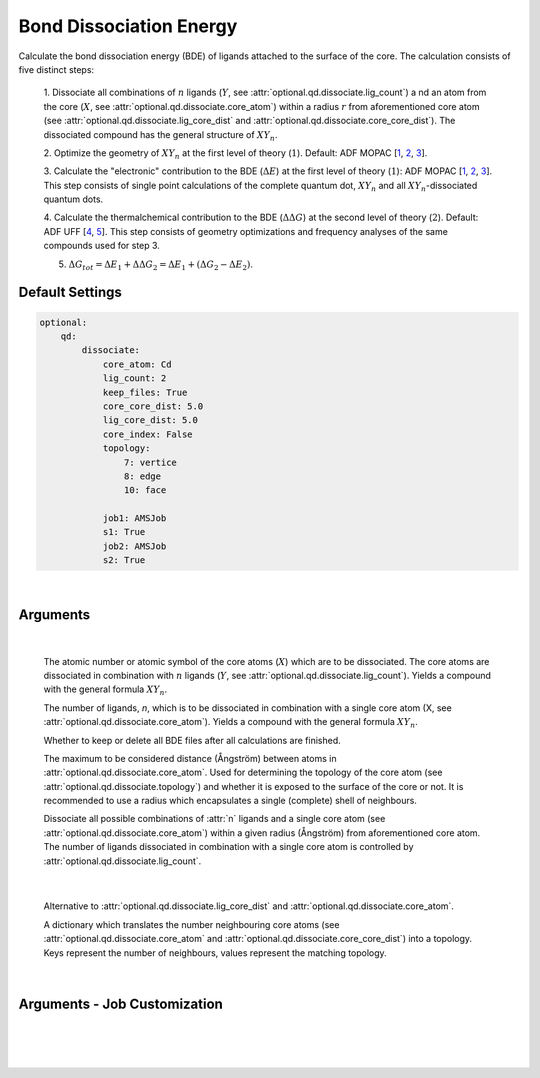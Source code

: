 .. _Bond Dissociation Energy:

Bond Dissociation Energy
========================

Calculate the bond dissociation energy (BDE) of ligands attached to the
surface of the core. The calculation consists of five distinct steps:

    1.  Dissociate all combinations of |n| ligands (|Y|, see :attr:`optional.qd.dissociate.lig_count`) a
    nd an atom from the core (|X|, see :attr:`optional.qd.dissociate.core_atom`)
    within a radius :math:`r` from aforementioned
    core atom (see :attr:`optional.qd.dissociate.lig_core_dist` and
    :attr:`optional.qd.dissociate.core_core_dist`).
    The dissociated compound has the general structure of |XYn|.

    2.  Optimize the geometry of |XYn| at the first level of theory
    (:math:`1`). Default: ADF MOPAC [1_, 2_, 3_].

    3.  Calculate the "electronic" contribution to the BDE (|dE|)
    at the first level of theory (:math:`1`): ADF MOPAC [1_, 2_, 3_].
    This step consists of single point calculations of the complete
    quantum dot, |XYn| and all |XYn|-dissociated quantum dots.

    4.  Calculate the thermalchemical contribution to the BDE (|ddG|) at the
    second level of theory (:math:`2`). Default: ADF UFF [4_, 5_]. This step
    consists of geometry optimizations and frequency analyses of the same
    compounds used for step 3.

    5.  :math:`\Delta G_{tot} = \Delta E_{1} + \Delta \Delta G_{2} = \Delta E_{1} + (\Delta G_{2} - \Delta E_{2})`.


Default Settings
~~~~~~~~~~~~~~~~

.. code::

    optional:
        qd:
            dissociate:
                core_atom: Cd
                lig_count: 2
                keep_files: True
                core_core_dist: 5.0
                lig_core_dist: 5.0
                core_index: False
                topology:
                    7: vertice
                    8: edge
                    10: face

                job1: AMSJob
                s1: True
                job2: AMSJob
                s2: True

|

Arguments
~~~~~~~~~

.. attribute:: optional.qd.dissociate

    .. code::

        optional:
            qd:
                dissociate:
                    core_atom: Cd
                    lig_count: 2
                    keep_files: True
                    core_core_dist: 5.0
                    lig_core_dist: 5.0
                    core_index: False
                    topology:
                        7: vertice
                        8: edge
                        10: face

|

        .. attribute:: optional.qd.dissociate.core_atom

            :Parameter:     * **Type** - :class:`str` or :class:`int`
                            * **Default value** – ``None``

        The atomic number or atomic symbol of the core atoms (:math:`X`) which are to be
        dissociated. The core atoms are dissociated in combination with :math:`n` ligands
        (:math:`Y`, see :attr:`optional.qd.dissociate.lig_count`).
        Yields a compound with the general formula |XYn|.


        .. attribute:: optional.qd.dissociate.lig_count

            :Parameter:     * **Type** - :class:`int`
                            * **Default value** – ``None``

        The number of ligands, *n*, which is to be dissociated in combination
        with a single core atom (X, see :attr:`optional.qd.dissociate.core_atom`).
        Yields a compound with the general formula |XYn|.


        .. attribute:: optional.qd.dissociate.keep_files

            :Parameter:     * **Type** - :class:`bool`
                            * **Default value** – ``True``

        Whether to keep or delete all BDE files after all calculations are finished.


        .. attribute:: optional.qd.dissociate.core_core_dist

            :Parameter:     * **Type** - :class:`float` or :class:`int`
                            * **Default value** – ``5.0``

        The maximum to be considered distance (Ångström) between atoms in
        :attr:`optional.qd.dissociate.core_atom`.
        Used for determining the topology of the core atom
        (see :attr:`optional.qd.dissociate.topology`) and whether it is exposed to the
        surface of the core or not. It is recommended to use a radius which
        encapsulates a single (complete) shell of neighbours.


        .. attribute:: optional.qd.dissociate.lig_core_dist

            :Parameter:     * **Type** - :class:`float` or :class:`int`
                            * **Default value** – ``5.0``

        Dissociate all possible combinations of :attr:`n` ligands and a single core atom
        (see :attr:`optional.qd.dissociate.core_atom`) within a given radius (Ångström)
        from aforementioned core atom. The number of ligands dissociated in
        combination with a single core atom is controlled by
        :attr:`optional.qd.dissociate.lig_count`.

        .. image:: _images/BDE_XY2.png
            :scale: 25 %
            :align: center

|


        .. attribute:: optional.qd.dissociate.core_index

            :Parameter:     * **Type** - :class:`int` or :class:`tuple` [:class:`int`]
                            * **Default value** – ``None``

        Alternative to :attr:`optional.qd.dissociate.lig_core_dist` and :attr:`optional.qd.dissociate.core_atom`.


        .. attribute:: optional.qd.dissociate.topology

            :Parameter:     * **Type** - :class:`dict`
                            * **Default value** – ``{}``

        A dictionary which translates the number neighbouring core atoms
        (see :attr:`optional.qd.dissociate.core_atom` and :attr:`optional.qd.dissociate.core_core_dist`)
        into a topology. Keys represent the number of neighbours, values represent
        the matching topology.

|

Arguments - Job Customization
~~~~~~~~~~~~~~~~~~~~~~~~~~~~~

.. attribute:: optional.qd.dissociate
    :noindex:

    .. code::

        optional:
            qd:
                dissociate:
                    job1: AMSJob
                    s1: True
                    job2: AMSJob
                    s2: True

|

        .. attribute:: optional.qd.dissociate.job1

            :Parameter:     * **Type** - :class:`type`, :class:`str` or :class:`bool`
                            * **Default value** – :class:`plams.AMSJob`

            A :class:`type` object of a :class:`plams.Job` subclass, used for calculating the
            "electronic" component (|dE_lvl1|) of the bond dissociation energy.
            Involves single point calculations.

            Alternatively, an alias can be provided for a specific
            job type (see :ref:`Type Aliases`).

            Setting it to ``True`` will default to :class:`plams.AMSJob`:,
            while ``True`` is equivalent to :attr:`optional.qd.dissociate` = ``False``.


        .. attribute:: optional.qd.dissociate.s1

            :Parameter:     * **Type** - :class:`dict`, :class:`str` or :class:`bool`
                            * **Default value** – See below

            .. code::

                s1:
                    input:
                        mopac:
                            model: PM7
                        ams:
                            system:
                                charge: 0

            The job settings used for calculating the "electronic" component
            (|dE_lvl1|) of the bond dissociation energy.

            Alternatively, a path can be provided to .json or .yaml file
            containing the job settings.

            Setting it to ``True`` will default to the ``["MOPAC"]`` block in
            CAT/data/templates/qd.yaml_, while ``False`` is equivalent to
            :attr:`optional.qd.dissociate` = ``False``.


        .. attribute:: optional.qd.dissociate.job2

            :Parameter:     * **Type** - :class:`type`, :class:`str` or :class:`bool`
                            * **Default value** – :class:`plams.AMSJob`

            A :class:`type` object of a :class:`plams.Job` subclass, used for calculating the
            thermal component (|ddG_lvl2|) of the bond dissociation energy.
            Involves a geometry reoptimizations and frequency analyses.

            Alternatively, an alias can be provided for a specific
            job type (see :ref:`Type Aliases`).


            Setting it to ``True`` will default to :class:`plams.AMSJob`,
            while ``False`` will skip the thermochemical analysis completely.


        .. attribute:: optional.qd.dissociate.s1

            :Parameter:     * **Type** - :class:`dict`, :class:`str` or :class:`bool`
                            * **Default value** – See below

            .. code::

                s2:
                    input:
                        uff:
                            library: uff
                        ams:
                            system:
                                charge: 0
                                bondorders:
                                    _1: null

            The job settings used for calculating the thermal component (|ddG_lvl2|)
            of the bond dissociation energy.

            Alternatively, a path can be provided to .json or .yaml file
            containing the job settings.

            Setting it to ``True`` will default to the the *MOPAC* block in
            CAT/data/templates/qd.yaml_, while ``False`` will skip the
            thermochemical analysis completely.

    |

.. _1: https://www.scm.com/doc/MOPAC/Introduction.html
.. _2: http://openmopac.net
.. _3: https://doi.org/10.1007/s00894-012-1667-x
.. _4: https://doi.org/10.1021/ja00051a040
.. _5: https://www.scm.com/doc/UFF/index.html
.. _qd.yaml: https://github.com/BvB93/CAT/blob/master/CAT/data/templates/qd.yaml

.. |dE| replace:: :math:`\Delta E`
.. |dE_lvl1| replace:: :math:`\Delta E_{1}`
.. |dE_lvl2| replace:: :math:`\Delta E_{2}`
.. |dG| replace:: :math:`\Delta G_{tot}`
.. |dG_lvl2| replace:: :math:`\Delta G_{2}`
.. |ddG| replace:: :math:`\Delta \Delta G`
.. |ddG_lvl2| replace:: :math:`\Delta \Delta G_{2}`
.. |XYn| replace:: :math:`XY_{n}`
.. |Yn| replace:: :math:`Y_{n}`
.. |n| replace:: :math:`{n}`
.. |X| replace:: :math:`X`
.. |Y| replace:: :math:`Y`
